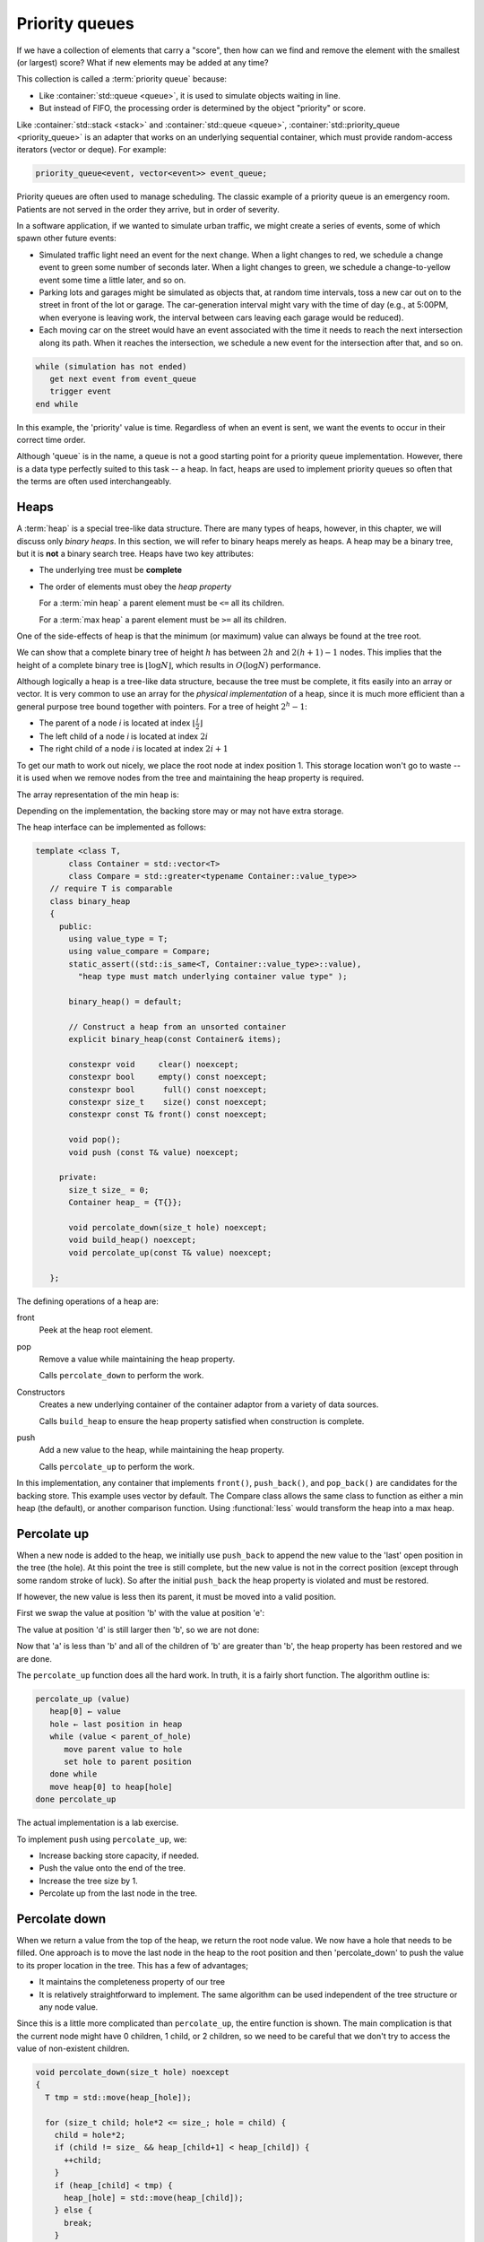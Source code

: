 ..  Copyright (C)  Dave Parillo.  Permission is granted to copy, distribute
    and/or modify this document under the terms of the GNU Free Documentation
    License, Version 1.3 or any later version published by the Free Software
    Foundation; with Invariant Sections being Forward, and Preface,
    no Front-Cover Texts, and no Back-Cover Texts.  A copy of
    the license is included in the section entitled "GNU Free Documentation
    License".

.. index:: 
   single: priority queue

Priority queues
===============
If we have a collection of elements that carry a "score", 
then how can we find and remove the element with the smallest (or largest) score?
What if new elements may be added at any time?

This collection is called a :term:`priority queue` because:

- Like :container:`std::queue <queue>`, it is used to simulate objects waiting in line.
- But instead of FIFO, the processing order is determined by the object "priority" or score.

Like :container:`std::stack <stack>` and :container:`std::queue <queue>`, 
:container:`std::priority_queue <priority_queue>` is an adapter that works on an underlying sequential container,
which must provide random-access iterators (vector or deque). For example:

.. code-block:: cpp

   priority_queue<event, vector<event>> event_queue;

Priority queues are often used to manage scheduling.
The classic example of a priority queue is an emergency room.
Patients are not served in the order they arrive, but in order of severity.

In a software application, if we wanted to simulate urban traffic,
we might create a series of events, some of which spawn other future events:

- Simulated traffic light need an event for the next change.  When a light
  changes to red, we schedule a change event to green some number of seconds
  later. When a light changes to green, we schedule a change-to-yellow event
  some time a little later, and so on.

- Parking lots and garages might be simulated as objects that, at random time
  intervals, toss a new car out on to the street in front of the lot or garage.
  The car-generation interval might vary with the time of day (e.g., at 5:00PM,
  when everyone is leaving work, the interval between cars leaving each garage
  would be reduced).

- Each moving car on the street would have an event associated with the time it
  needs to reach the next intersection along its path. When it reaches the
  intersection, we schedule a new event for the intersection after that, and so
  on.


.. code-block:: bash

   while (simulation has not ended)
      get next event from event_queue
      trigger event
   end while

In this example, the 'priority' value is time.
Regardless of when an event is sent, we want the events to occur in their correct time order.

Although 'queue` is in the name, a queue is not a good starting point
for a priority queue implementation.
However, there is a data type perfectly suited to this task -- a heap.
In fact, heaps are used to implement priority queues so often that the terms
are often used interchangeably.



.. index:: 
   single: heap


Heaps
-----
A :term:`heap` is a special tree-like data structure.
There are many types of heaps, however, in this chapter,
we will discuss only *binary heaps*.
In this section, we will refer to binary heaps merely as heaps. 
A heap may be a binary tree, but it is **not** a binary search tree.
Heaps have two key attributes:

- The underlying tree must be **complete**
- The order of elements must obey the *heap property*

  For a :term:`min heap` a parent element must be ``<=`` all its children.

  For a :term:`max heap` a parent element must be ``>=`` all its children.

One of the side-effects of heap is that the minimum (or maximum)
value can always be found at the tree root.

.. digraph:: min_heap
   :alt: An example min heap
   :align: center

   graph [
          nodesep=0.25, ranksep=0.3, splines=line
          labelloc=b
          label="A min heap"
       ];
   node [fontname = "Bitstream Vera Sans", fontsize=14,
         style=filled, fillcolor=lightblue,
         shape=circle, fixedsize=true, width=0.3]
   edge [weight=1, arrowsize=0.5, dir=none]

   a, b, am, c, d, bm, e, f, cm, g, h, dm, i, j, em
   am, bm, cm, dm, em, fm [style=invis, label=""]

   a->b
   a->c
   b->d [weight=2]; // nudge b: trees b & c are not balanced
   b->e 
   c->f,g
   d->h,i
   e->j

   edge [style=invis, weight=100]
   d->dm
   e->em
   b->bm
   c->cm
   a->am


We can show that a complete binary tree of height :math:`h` has between 
:math:`2h` and :math:`2(h+1) − 1` nodes.
This implies that the height of a complete binary tree is :math:`\lfloor \log N \rfloor`,
which results in :math:`O(\log N)` performance.

Although logically a heap is a tree-like data structure,
because the tree must be complete, it fits easily into an array or vector.
It is very common to use an array for the *physical implementation* of a heap,
since it is much more efficient than a general purpose tree
bound together with pointers.
For a tree of height :math:`2^h - 1`:

- The parent of a node `i` is located at index :math:`\lfloor \frac{i}{2} \rfloor`
- The left child of a node `i` is located at index :math:`2i`
- The right child of a node `i` is located at index :math:`2i + 1`

To get our math to work out nicely, we place the root node at index position 1.
This storage location won't go to waste -- it is used when we remove nodes from the
tree and maintaining the heap property is required.

The array representation of the min heap is:

.. graphviz::
   :alt: Array representation of a min heap
   :align: center


   digraph c {
     rankdir=LR
     fontname = "Bitstream Vera Sans"
     label="Array implementation of a min heap"

     node [
        fontname = "Courier"
        fontsize = 14
        shape = "record"
        style=filled
        fillcolor=lightblue
     ]
     arr [
        label = "{ |a|b|c|d|e|f|g|h|i|j| | | }"
     ]

   }

Depending on the implementation,
the backing store may or may not have extra storage.

The heap interface can be implemented as follows:

.. code-block:: cpp

   template <class T, 
          class Container = std::vector<T>
          class Compare = std::greater<typename Container::value_type>>
      // require T is comparable
      class binary_heap
      {
        public:
          using value_type = T;
          using value_compare = Compare;
          static_assert((std::is_same<T, Container::value_type>::value), 
            "heap type must match underlying container value type" );

          binary_heap() = default;

          // Construct a heap from an unsorted container
          explicit binary_heap(const Container& items);

          constexpr void     clear() noexcept;
          constexpr bool     empty() const noexcept;
          constexpr bool      full() const noexcept;
          constexpr size_t    size() const noexcept;
          constexpr const T& front() const noexcept;

          void pop();
          void push (const T& value) noexcept;

        private:
          size_t size_ = 0;
          Container heap_ = {T{}};

          void percolate_down(size_t hole) noexcept;
          void build_heap() noexcept;
          void percolate_up(const T& value) noexcept;

      };

The defining operations of a heap are:

front
   Peek at the heap root element.

pop
   Remove a value while maintaining the heap property.

   Calls ``percolate_down`` to perform the work.

Constructors
   Creates a new underlying container of the container adaptor from a variety of data sources.
   
   Calls ``build_heap`` to ensure the heap property satisfied when 
   construction is complete.

push
   Add a new value to the heap, while maintaining the heap property.

   Calls ``percolate_up`` to perform the work.

In this implementation, any container that implements
``front()``, ``push_back()``, and ``pop_back()`` are candidates
for the backing store. This example uses vector by default.
The Compare class allows the same class to function as either a min heap
(the default), or another comparison function.
Using :functional:`less` would transform the heap into a max heap.

Percolate up
------------
When a new node is added to the heap, we initially use ``push_back``
to append the new value to the 'last' open position in the tree (the hole).
At this point the tree is still complete, but the new value
is not in the correct position (except through some random stroke of luck).
So after the initial ``push_back`` the heap property is violated and
must be restored.

.. digraph:: min_heap
   :alt: Precolate up - no move needed
   :align: center

   graph [
          nodesep=0.25, ranksep=0.3, splines=line
          labelloc=b
          label="Percolate up - no move needed"
       ];
   node [fontname = "Bitstream Vera Sans", fontsize=14,
         style=filled, fillcolor=lightblue,
         shape=circle, fixedsize=true, width=0.3]
   edge [weight=1, arrowsize=0.5, dir=none]
   a, b, am, c, d, bm, e, f, cm, g, h, dm, i, j, em, k
   am, bm, cm, dm, em, fm [style=invis, label=""]
   k [fillcolor=wheat]
   a->b
   a->c
   b->d [weight=2]; // nudge b: trees b & c are not balanced
   b->e 
   c->f,g
   d->h,i
   e->j,k
   edge [style=invis, weight=100]
   d->dm
   e->em
   b->bm
   c->cm
   a->am

   k [label="m"]
   b [label="d"]
   d [label="h"]
   h [label="k"]

If however, the new value is less then its parent, it must be moved into a
valid position.

.. digraph:: min_heap
   :alt: Percolate up - move needed
   :align: center


   graph [
          nodesep=0.25, ranksep=0.3, splines=line
          labelloc=b
          label="Percolate up - move needed"
       ];
   node [fontname = "Bitstream Vera Sans", fontsize=14,
         style=filled, fillcolor=lightblue,
         shape=circle, fixedsize=true, width=0.3]
   edge [weight=1, arrowsize=0.5, dir=none]
   a, b, am, c, d, bm, e, f, cm, g, h, dm, i, j, em, k
   am, bm, cm, dm, em, fm [style=invis, label=""]
   k [fillcolor=wheat]
   a->b
   a->c
   b->d [weight=2]; // nudge b: trees b & c are not balanced
   b->e 
   c->f,g
   d->h,i
   e->j,k
   edge [style=invis, weight=100]
   d->dm
   e->em
   b->bm
   c->cm
   a->am

   k [label="b"]
   b [label="d"]
   d [label="h"]
   h [label="k"]


First we swap the value at position 'b' with the value at position 'e':

.. digraph:: min_heap
   :alt: Percolate up - first move
   :align: center


   graph [
          nodesep=0.25, ranksep=0.3, splines=line
          labelloc=b
          label="Percolate up - first move"
       ];
   node [fontname = "Bitstream Vera Sans", fontsize=14,
         style=filled, fillcolor=lightblue,
         shape=circle, fixedsize=true, width=0.3]
   edge [weight=1, arrowsize=0.5, dir=none]
   a, b, am, c, d, bm, e, f, cm, g, h, dm, i, j, em, k
   am, bm, cm, dm, em, fm [style=invis, label=""]
   a->b
   a->c
   b->d [weight=2]; // nudge b: trees b & c are not balanced
   b->e 
   c->f,g
   d->h,i
   e->j,k
   edge [style=invis, weight=100]
   d->dm
   e->em
   b->bm
   c->cm
   a->am

   k [fillcolor=palegreen]
   e [fillcolor=wheat]
   k [label="e"]
   e [label="b"]
   b [label="d"]
   d [label="h"]
   h [label="k"]


The value at position 'd' is still larger then 'b', so we are not done:


.. digraph:: min_heap
   :alt: Percolate up - last move
   :align: center


   graph [
          nodesep=0.25, ranksep=0.3, splines=line
          labelloc=b
          label="Percolate up - last move"
       ];
   node [fontname = "Bitstream Vera Sans", fontsize=14,
         style=filled, fillcolor=lightblue,
         shape=circle, fixedsize=true, width=0.3]
   edge [weight=1, arrowsize=0.5, dir=none]
   a, b, am, c, d, bm, e, f, cm, g, h, dm, i, j, em, k
   am, bm, cm, dm, em, fm [style=invis, label=""]
   a->b
   a->c
   b->d [weight=2]; // nudge b: trees b & c are not balanced
   b->e 
   c->f,g
   d->h,i
   e->j,k
   edge [style=invis, weight=100]
   d->dm
   e->em
   b->bm
   c->cm
   a->am

   e [fillcolor=palegreen]
   b [fillcolor=wheat]
   k [label="e"]
   e [label="d"]
   b [label="b"]
   d [label="h"]
   h [label="k"]

Now that 'a' is less than 'b' and all of the children of 'b'
are greater than 'b', the heap property has been restored and we are done.

The ``percolate_up`` function does all the hard work.
In truth, it is a fairly short function.
The algorithm outline is:

.. code-block:: bash

   percolate_up (value)
      heap[0] ← value
      hole ← last position in heap
      while (value < parent_of_hole)
         move parent value to hole
         set hole to parent position
      done while
      move heap[0] to heap[hole]
   done percolate_up

The actual implementation is a lab exercise.

To implement ``push`` using ``percolate_up``, we:

- Increase backing store capacity, if needed.
- Push the value onto the end of the tree.
- Increase the tree size by 1.
- Percolate up from the last node in the tree.



Percolate down
---------------
When we return a value from the top of the heap, we return the root node value.
We now have a hole that needs to be filled.
One approach is to move the last node in the heap to the root position
and then 'percolate_down' to push the value to its proper location in the tree.
This has a few of advantages;

- It maintains the completeness property of our tree
- It is relatively straightforward to implement.
  The same algorithm can be used independent of the tree structure
  or any node value.

Since this is a little more complicated than ``percolate_up``,
the entire function is shown.
The main complication is that the current node might have 0 children, 1 child,
or 2 children, so we need to be careful that we don't try to access the value of
non-existent children.

.. code-block:: cpp

   void percolate_down(size_t hole) noexcept
   {
     T tmp = std::move(heap_[hole]);

     for (size_t child; hole*2 <= size_; hole = child) {
       child = hole*2;
       if (child != size_ && heap_[child+1] < heap_[child]) {
         ++child;
       }
       if (heap_[child] < tmp) {
         heap_[hole] = std::move(heap_[child]);
       } else {
         break;
       }
     }
     heap_[hole] = std::move(tmp);
   }

A walk-through follows.
When we pop 'a' from the heap, we leave a space that must be filled
while maintaining the heap property.

.. digraph:: min_heap
   :alt: Percolate down
   :align: center

   graph [
          nodesep=0.25, ranksep=0.3, splines=line
          labelloc=b
          label="Pop from heap - 'a' is about to become a hole"
       ];
   node [fontname = "Bitstream Vera Sans", fontsize=14,
         style=filled, fillcolor=lightblue,
         shape=circle, fixedsize=true, width=0.3]
   edge [weight=1, arrowsize=0.5, dir=none]
   a, b, am, c, d, bm, e, f, cm, g, h, dm, i, j, em
   am, bm, cm, dm, em, fm [style=invis, label=""]
   a->b
   a->c
   b->d [weight=2]; // nudge b: trees b & c are not balanced
   b->e 
   c->f,g
   d->h,i
   e->j
   edge [style=invis, weight=100]
   d->dm
   e->em
   b->bm
   c->cm
   a->am

   h [label="m"]
   a [fillcolor=wheat]
   j [fillcolor=green]

Grab the last value in the tree, which may or may not be the largest value.
Move this value into the root position.
Since the largest value is in the root position, the heap property is no longer valid.
We have to restore the heap property by pushing this value down
until the heap property is restored.

We can achieve this by continually exchanging the smallest child value with the
current value until the heap property is restored.

.. digraph:: min_heap
   :alt: Percolate down
   :align: center

   graph [
          nodesep=0.25, ranksep=0.3, splines=line
          labelloc=b
          label="percolate down - first move"
       ];
   node [fontname = "Bitstream Vera Sans", fontsize=14,
         style=filled, fillcolor=lightblue,
         shape=circle, fixedsize=true, width=0.3]
   edge [weight=1, arrowsize=0.5, dir=none]
   a, b, am, c, d, bm, e, f, cm, g, h, dm, i
   am, bm, cm, dm, em, fm [style=invis, label=""]
   a->b
   a->c
   b->d [weight=2]; // nudge b: trees b & c are not balanced
   b->e 
   c->f,g
   d->h,i

   edge [style=invis, weight=100]
   d->dm
   e->em
   b->bm
   c->cm
   a->am

   h [label="m"]
   a [fillcolor=green]
   b [fillcolor=wheat]
   a [label="j"]

The 'j' is still larger than 'd', so again, we exchange the two values.

.. digraph:: min_heap
   :alt: Percolate down
   :align: center

   graph [
          nodesep=0.25, ranksep=0.3, splines=line
          labelloc=b
          label="percolate down - second move"
       ];
   node [fontname = "Bitstream Vera Sans", fontsize=14,
         style=filled, fillcolor=lightblue,
         shape=circle, fixedsize=true, width=0.3]
   edge [weight=1, arrowsize=0.5, dir=none]
   a, b, am, c, d, bm, e, f, cm, g, h, dm, i
   am, bm, cm, dm, em, fm [style=invis, label=""]
   a->b
   a->c
   b->d [weight=2]; // nudge b: trees b & c are not balanced
   b->e 
   c->f,g
   d->h,i
   edge [style=invis, weight=100]
   d->dm
   e->em
   b->bm
   c->cm
   a->am

   h [label="m"]
   b [fillcolor=green]
   d [fillcolor=wheat]
   a [label="b"]
   b [label="j"]

When we check the left node, the value 'j' is less then 'm'.
We can't stop at this point, because this node has another child.
The 'j' is still larger than 'i', so we exchange values,
however this time we traverse the right sub tree.

.. digraph:: min_heap
   :alt: Percolate down
   :align: center

   graph [
          nodesep=0.25, ranksep=0.3, splines=line
          labelloc=b
          label="percolate down - third move"
       ];
   node [fontname = "Bitstream Vera Sans", fontsize=14,
         style=filled, fillcolor=lightblue,
         shape=circle, fixedsize=true, width=0.3]
   edge [weight=1, arrowsize=0.5, dir=none]
   a, b, am, c, d, bm, e, f, cm, g, h, dm, i
   am, bm, cm, dm, em, fm [style=invis, label=""]
   a->b
   a->c
   b->d [weight=2]; // nudge b: trees b & c are not balanced
   b->e 
   c->f,g
   d->h,i
   edge [style=invis, weight=100]
   d->dm
   e->em
   b->bm
   c->cm
   a->am

   h [label="m"]
   d [fillcolor=green]
   i [fillcolor=wheat]
   a [label="b"]
   b [label="d"]
   d [label="j"]

At this point, the node 'j' has no children, so we are done.

.. digraph:: min_heap
   :alt: Percolate down
   :align: center

   graph [
          nodesep=0.25, ranksep=0.3, splines=line
          labelloc=b
          label="percolate down complete"
       ];
   node [fontname = "Bitstream Vera Sans", fontsize=14,
         style=filled, fillcolor=lightblue,
         shape=circle, fixedsize=true, width=0.3]
   edge [weight=1, arrowsize=0.5, dir=none]
   a, b, am, c, d, bm, e, f, cm, g, h, dm, i
   am, bm, cm, dm, em, fm [style=invis, label=""]
   a->b
   a->c
   b->d [weight=2]; // nudge b: trees b & c are not balanced
   b->e 
   c->f,g
   d->h,i
   edge [style=invis, weight=100]
   d->dm
   e->em
   b->bm
   c->cm
   a->am

   h [label="m"]
   a [label="b"]
   b [label="d"]
   d [label="i"]
   i [label="j"]


To implement ``pop`` using ``percolate_down``, we:

- Move the last tree node to the root.
- Reduce the tree size by 1
- Percolate down from the root node.



-----

.. admonition:: More to Explore

   - The content on this page was adapted from
     `Binary Search Trees <https://www.cs.odu.edu/~zeil/cs361/latest/Public/bst/index.html>`__,
     by Steven J. Zeil for his data structures course CS361.
   - :container:`std::priority_queue <priority_queue>`
   - :wiki:`Heap data structures <Heap_(data_structure)>`

